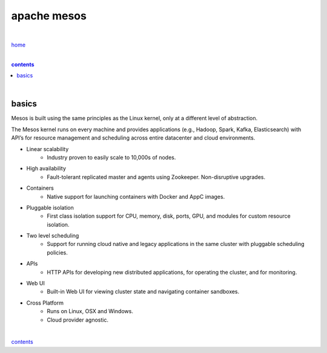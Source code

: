apache mesos
------------

|

`home <https://github.com/risebeyondio>`_

|

.. comment --> depth describes headings level inclusion
.. contents:: contents
   :depth: 10

|

basics
======

Mesos is built using the same principles as the Linux kernel, only at a different level of abstraction. 

The Mesos kernel runs on every machine and provides applications (e.g., Hadoop, Spark, Kafka, Elasticsearch) with API’s for resource management and scheduling across entire datacenter and cloud environments.

- Linear scalability
   - Industry proven to easily scale to 10,000s of nodes.

- High availability
   - Fault-tolerant replicated master and agents using Zookeeper. Non-disruptive upgrades.

- Containers
   - Native support for launching containers with Docker and AppC images.

- Pluggable isolation
   - First class isolation support for CPU, memory, disk, ports, GPU, and modules for custom resource isolation.

- Two level scheduling
   - Support for running cloud native and legacy applications in the same cluster with pluggable scheduling policies.

- APIs
   - HTTP APIs for developing new distributed applications, for operating the cluster, and for monitoring.

- Web UI
    - Built-in Web UI for viewing cluster state and navigating container sandboxes.

- Cross Platform
   - Runs on Linux, OSX and Windows. 

   - Cloud provider agnostic.

|

contents_
